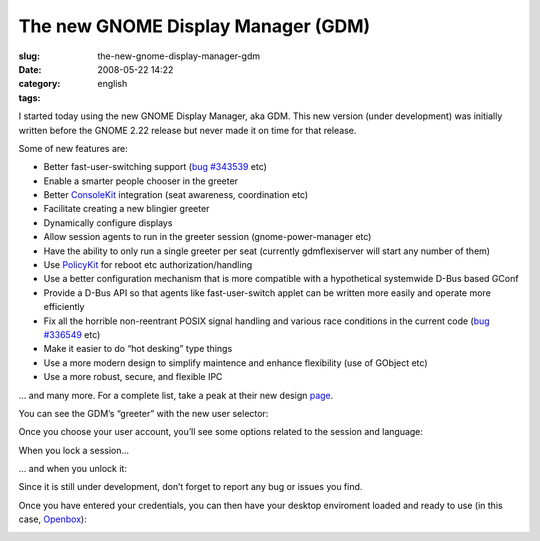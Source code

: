 The new GNOME Display Manager (GDM)
###################################
:slug: the-new-gnome-display-manager-gdm
:date: 2008-05-22 14:22
:category:
:tags: english

I started today using the new GNOME Display Manager, aka GDM. This new
version (under development) was initially written before the GNOME 2.22
release but never made it on time for that release.

Some of new features are:

-  Better fast-user-switching support (`bug
   #343539 <http://bugzilla.gnome.org/show_bug.cgi?id=343539>`__ etc)

-  Enable a smarter people chooser in the greeter
-  Better `ConsoleKit <http://live.gnome.org/ConsoleKit>`__ integration
   (seat awareness, coordination etc)

-  Facilitate creating a new blingier greeter
-  Dynamically configure displays
-  Allow session agents to run in the greeter session
   (gnome-power-manager etc)
-  Have the ability to only run a single greeter per seat (currently
   gdmflexiserver will start any number of them)
-  Use `PolicyKit <http://live.gnome.org/PolicyKit>`__ for reboot etc
   authorization/handling

-  Use a better configuration mechanism that is more compatible with a
   hypothetical systemwide D-Bus based GConf
-  Provide a D-Bus API so that agents like fast-user-switch applet can
   be written more easily and operate more efficiently
-  Fix all the horrible non-reentrant POSIX signal handling and various
   race conditions in the current code (`bug
   #336549 <http://bugzilla.gnome.org/show_bug.cgi?id=336549>`__ etc)

-  Make it easier to do “hot desking” type things

-  Use a more modern design to simplify maintence and enhance
   flexibility (use of GObject etc)
-  Use a more robust, secure, and flexible IPC

… and many more. For a complete list, take a peak at their new design
`page <http://live.gnome.org/GDM/NewDesign>`__.

You can see the GDM’s “greeter” with the new user selector:

|The new login screen|

Once you choose your user account, you’ll see some options related to
the session and language:

|Chosing your user|

When you lock a session…

|Locked session|

… and when you unlock it:

|Unlock the session|

Since it is still under development, don’t forget to report any bug or
issues you find.

Once you have entered your credentials, you can then have your desktop
enviroment loaded and ready to use (in this case,
`Openbox <http://icculus.org/openbox/index.php/Main_Page>`__):

|My Openbox desktop|

.. |The new login screen| image:: http://farm3.static.flickr.com/2378/2513932416_676d4a06cb.jpg
   :target: http://www.flickr.com/photos/ogmaciel/2513932416/
.. |Chosing your user| image:: http://farm3.static.flickr.com/2056/2513932290_9a0d64de4d.jpg
   :target: http://www.flickr.com/photos/ogmaciel/2513932290/
.. |Locked session| image:: http://farm4.static.flickr.com/3047/2513932060_10eda63eca.jpg
   :target: http://www.flickr.com/photos/ogmaciel/2513932060/
.. |Unlock the session| image:: http://farm3.static.flickr.com/2042/2513932168_eb858824c6.jpg
   :target: http://www.flickr.com/photos/ogmaciel/2513932168/
.. |My Openbox desktop| image:: http://farm3.static.flickr.com/2205/2513932562_0d3489793c.jpg
   :target: http://www.flickr.com/photos/ogmaciel/2513932562/
